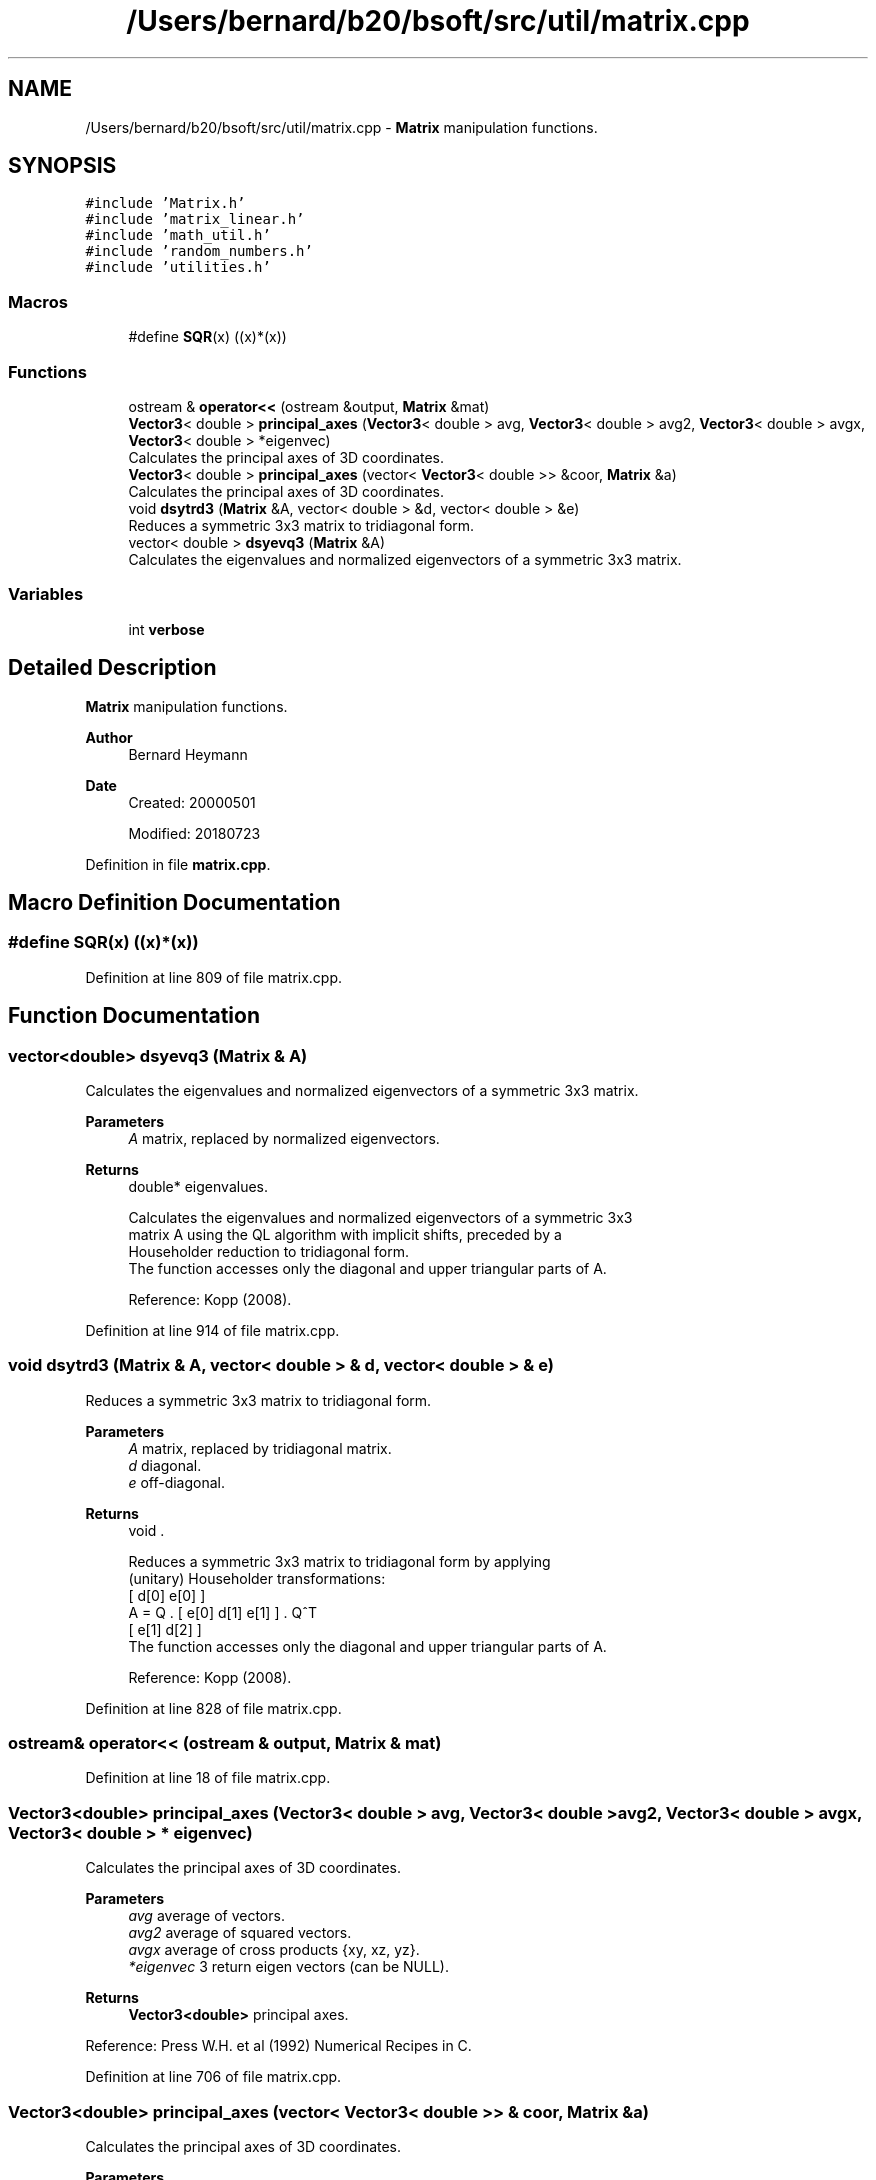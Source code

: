 .TH "/Users/bernard/b20/bsoft/src/util/matrix.cpp" 3 "Wed Sep 1 2021" "Version 2.1.0" "Bsoft" \" -*- nroff -*-
.ad l
.nh
.SH NAME
/Users/bernard/b20/bsoft/src/util/matrix.cpp \- \fBMatrix\fP manipulation functions\&.  

.SH SYNOPSIS
.br
.PP
\fC#include 'Matrix\&.h'\fP
.br
\fC#include 'matrix_linear\&.h'\fP
.br
\fC#include 'math_util\&.h'\fP
.br
\fC#include 'random_numbers\&.h'\fP
.br
\fC#include 'utilities\&.h'\fP
.br

.SS "Macros"

.in +1c
.ti -1c
.RI "#define \fBSQR\fP(x)   ((x)*(x))"
.br
.in -1c
.SS "Functions"

.in +1c
.ti -1c
.RI "ostream & \fBoperator<<\fP (ostream &output, \fBMatrix\fP &mat)"
.br
.ti -1c
.RI "\fBVector3\fP< double > \fBprincipal_axes\fP (\fBVector3\fP< double > avg, \fBVector3\fP< double > avg2, \fBVector3\fP< double > avgx, \fBVector3\fP< double > *eigenvec)"
.br
.RI "Calculates the principal axes of 3D coordinates\&. "
.ti -1c
.RI "\fBVector3\fP< double > \fBprincipal_axes\fP (vector< \fBVector3\fP< double >> &coor, \fBMatrix\fP &a)"
.br
.RI "Calculates the principal axes of 3D coordinates\&. "
.ti -1c
.RI "void \fBdsytrd3\fP (\fBMatrix\fP &A, vector< double > &d, vector< double > &e)"
.br
.RI "Reduces a symmetric 3x3 matrix to tridiagonal form\&. "
.ti -1c
.RI "vector< double > \fBdsyevq3\fP (\fBMatrix\fP &A)"
.br
.RI "Calculates the eigenvalues and normalized eigenvectors of a symmetric 3x3 matrix\&. "
.in -1c
.SS "Variables"

.in +1c
.ti -1c
.RI "int \fBverbose\fP"
.br
.in -1c
.SH "Detailed Description"
.PP 
\fBMatrix\fP manipulation functions\&. 


.PP
\fBAuthor\fP
.RS 4
Bernard Heymann 
.RE
.PP
\fBDate\fP
.RS 4
Created: 20000501 
.PP
Modified: 20180723 
.RE
.PP

.PP
Definition in file \fBmatrix\&.cpp\fP\&.
.SH "Macro Definition Documentation"
.PP 
.SS "#define SQR(x)   ((x)*(x))"

.PP
Definition at line 809 of file matrix\&.cpp\&.
.SH "Function Documentation"
.PP 
.SS "vector<double> dsyevq3 (\fBMatrix\fP & A)"

.PP
Calculates the eigenvalues and normalized eigenvectors of a symmetric 3x3 matrix\&. 
.PP
\fBParameters\fP
.RS 4
\fIA\fP matrix, replaced by normalized eigenvectors\&. 
.RE
.PP
\fBReturns\fP
.RS 4
double* eigenvalues\&. 
.PP
.nf
Calculates the eigenvalues and normalized eigenvectors of a symmetric 3x3
matrix A using the QL algorithm with implicit shifts, preceded by a
Householder reduction to tridiagonal form.
The function accesses only the diagonal and upper triangular parts of A.

.fi
.PP
 Reference: Kopp (2008)\&. 
.RE
.PP

.PP
Definition at line 914 of file matrix\&.cpp\&.
.SS "void dsytrd3 (\fBMatrix\fP & A, vector< double > & d, vector< double > & e)"

.PP
Reduces a symmetric 3x3 matrix to tridiagonal form\&. 
.PP
\fBParameters\fP
.RS 4
\fIA\fP matrix, replaced by tridiagonal matrix\&. 
.br
\fId\fP diagonal\&. 
.br
\fIe\fP off-diagonal\&. 
.RE
.PP
\fBReturns\fP
.RS 4
void \&. 
.PP
.nf
Reduces a symmetric 3x3 matrix to tridiagonal form by applying
(unitary) Householder transformations:
            [ d[0]  e[0]       ]
    A = Q . [ e[0]  d[1]  e[1] ] . Q^T
            [       e[1]  d[2] ]
The function accesses only the diagonal and upper triangular parts of A.

.fi
.PP
 Reference: Kopp (2008)\&. 
.RE
.PP

.PP
Definition at line 828 of file matrix\&.cpp\&.
.SS "ostream& operator<< (ostream & output, \fBMatrix\fP & mat)"

.PP
Definition at line 18 of file matrix\&.cpp\&.
.SS "\fBVector3\fP<double> principal_axes (\fBVector3\fP< double > avg, \fBVector3\fP< double > avg2, \fBVector3\fP< double > avgx, \fBVector3\fP< double > * eigenvec)"

.PP
Calculates the principal axes of 3D coordinates\&. 
.PP
\fBParameters\fP
.RS 4
\fIavg\fP average of vectors\&. 
.br
\fIavg2\fP average of squared vectors\&. 
.br
\fIavgx\fP average of cross products {xy, xz, yz}\&. 
.br
\fI*eigenvec\fP 3 return eigen vectors (can be NULL)\&. 
.RE
.PP
\fBReturns\fP
.RS 4
\fBVector3<double>\fP principal axes\&.
.RE
.PP
Reference: Press W\&.H\&. et al (1992) Numerical Recipes in C\&. 
.PP
Definition at line 706 of file matrix\&.cpp\&.
.SS "\fBVector3\fP<double> principal_axes (vector< \fBVector3\fP< double >> & coor, \fBMatrix\fP & a)"

.PP
Calculates the principal axes of 3D coordinates\&. 
.PP
\fBParameters\fP
.RS 4
\fIcoor\fP vector of coordinates\&. 
.br
\fI&a\fP matrix with eigen vectors\&. 
.RE
.PP
\fBReturns\fP
.RS 4
\fBVector3<double>\fP principal axes\&.
.RE
.PP
Reference: Press W\&.H\&. et al (1992) Numerical Recipes in C\&. 
.PP
Definition at line 753 of file matrix\&.cpp\&.
.SH "Variable Documentation"
.PP 
.SS "int verbose\fC [extern]\fP"

.SH "Author"
.PP 
Generated automatically by Doxygen for Bsoft from the source code\&.
